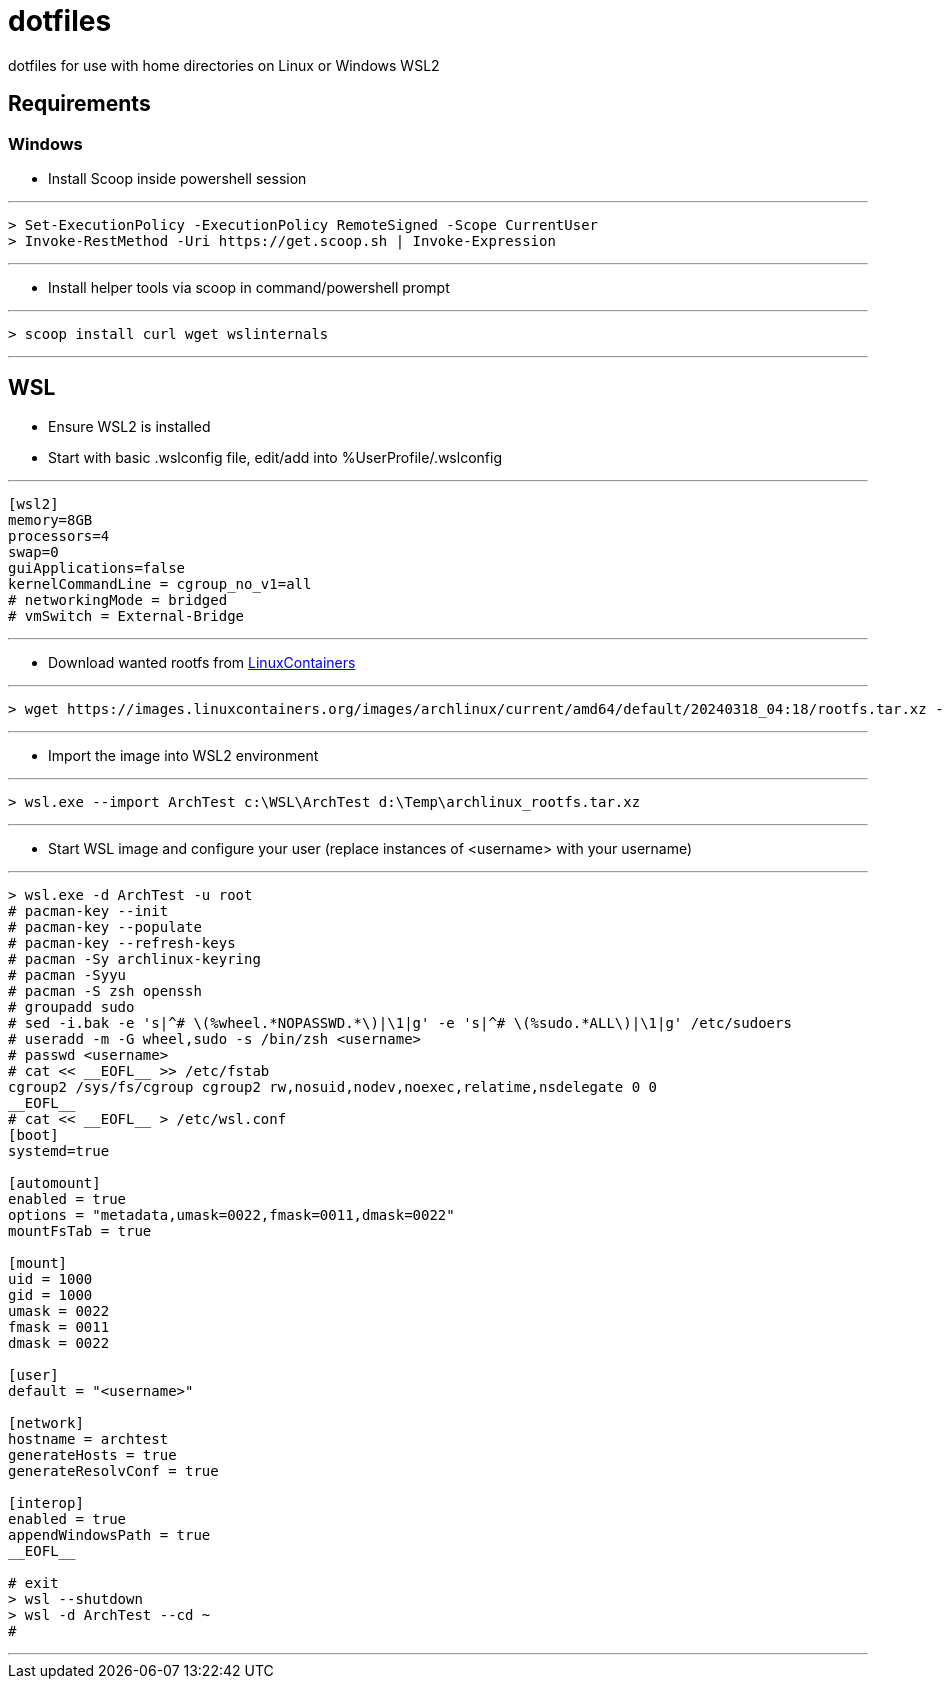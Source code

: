 # dotfiles

dotfiles for use with home directories on Linux or Windows WSL2

## Requirements

### Windows

* Install Scoop inside powershell session

***
[source, powershell]
----
> Set-ExecutionPolicy -ExecutionPolicy RemoteSigned -Scope CurrentUser
> Invoke-RestMethod -Uri https://get.scoop.sh | Invoke-Expression
----
***

* Install helper tools via scoop in command/powershell prompt

***
[source, cmd]
----
> scoop install curl wget wslinternals
----
***

## WSL

* Ensure WSL2 is installed

* Start with basic .wslconfig file, edit/add into %UserProfile/.wslconfig

***
[source, ini]
----
[wsl2]
memory=8GB
processors=4
swap=0
guiApplications=false
kernelCommandLine = cgroup_no_v1=all
# networkingMode = bridged
# vmSwitch = External-Bridge
----
***

* Download wanted rootfs from https://images.linuxcontainers.org/images/[LinuxContainers]

***
[source, cmd]
----
> wget https://images.linuxcontainers.org/images/archlinux/current/amd64/default/20240318_04:18/rootfs.tar.xz -O d:\Temp\archlinux_rootfs.tar.xz
----
***

* Import the image into WSL2 environment

***
[source, cmd]
----
> wsl.exe --import ArchTest c:\WSL\ArchTest d:\Temp\archlinux_rootfs.tar.xz
----
***

* Start WSL image and configure your user (replace instances of <username> with your username)

***
[source, cmd]
----
> wsl.exe -d ArchTest -u root
# pacman-key --init
# pacman-key --populate
# pacman-key --refresh-keys
# pacman -Sy archlinux-keyring
# pacman -Syyu
# pacman -S zsh openssh
# groupadd sudo
# sed -i.bak -e 's|^# \(%wheel.*NOPASSWD.*\)|\1|g' -e 's|^# \(%sudo.*ALL\)|\1|g' /etc/sudoers
# useradd -m -G wheel,sudo -s /bin/zsh <username>
# passwd <username>
# cat << __EOFL__ >> /etc/fstab
cgroup2 /sys/fs/cgroup cgroup2 rw,nosuid,nodev,noexec,relatime,nsdelegate 0 0
__EOFL__
# cat << __EOFL__ > /etc/wsl.conf
[boot]
systemd=true

[automount]
enabled = true
options = "metadata,umask=0022,fmask=0011,dmask=0022"
mountFsTab = true

[mount]
uid = 1000
gid = 1000
umask = 0022
fmask = 0011
dmask = 0022

[user]
default = "<username>"

[network]
hostname = archtest
generateHosts = true
generateResolvConf = true

[interop]
enabled = true
appendWindowsPath = true
__EOFL__

# exit
> wsl --shutdown
> wsl -d ArchTest --cd ~
#
----
***